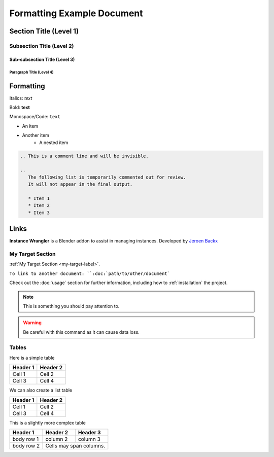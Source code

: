 ===========================
Formatting Example Document
===========================

Section Title (Level 1)
=======================

Subsection Title (Level 2)
--------------------------

Sub-subsection Title (Level 3)
^^^^^^^^^^^^^^^^^^^^^^^^^^^^^^

Paragraph Title (Level 4)
"""""""""""""""""""""""""

Formatting
==========

Italics: *text*

Bold: **text**

Monospace/Code: ``text``

* An item
* Another item
   * A nested item

.. This is a comment line and will be invisible.

.. code-block:: rst

   .. This is a comment line and will be invisible.

   ..
      The following list is temporarily commented out for review.
      It will not appear in the final output.

      * Item 1
      * Item 2
      * Item 3

Links
======

**Instance Wrangler** is a Blender addon to assist in managing instances.
Developed by `Jeroen Backx <https://jeroenbackx.com/>`_

.. _my-target-label:

My Target Section
------------------

:ref:`My Target Section <my-target-label>`.

``To link to another document: ``:doc:`path/to/other/document```


Check out the :doc:`usage` section for further information, including
how to :ref:`installation` the project.

.. code-block:: python
   :linenos:
   :emphasize-lines: 3,4

   def my_function():
       """A sample function."""
       print("Hello, world!")
       return True

.. note::
   This is something you should pay attention to.

.. warning::
   Be careful with this command as it can cause data loss.

Tables
------

Here is a simple table

========  ========
Header 1  Header 2
========  ========
Cell 1    Cell 2
Cell 3    Cell 4
========  ========

We can also create a list table

.. list-table::
   :header-rows: 1

   * - Header 1
     - Header 2
   * - Cell 1
     - Cell 2
   * - Cell 3
     - Cell 4

This is a slightly more complex table

+------------+------------+-----------+
| Header 1   | Header 2   | Header 3  |
+============+============+===========+
| body row 1 | column 2   | column 3  |
+------------+------------+-----------+
| body row 2 | Cells may span columns.|
+------------+------------+-----------+
